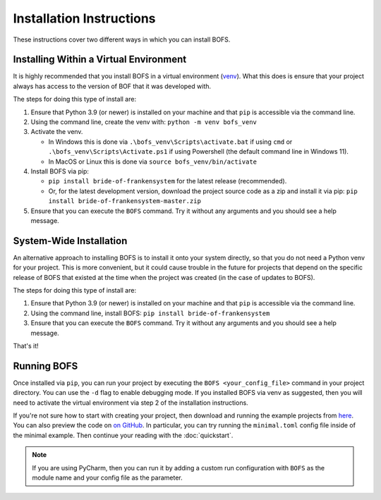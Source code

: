 Installation Instructions
=========================

These instructions cover two different ways in which you can install BOFS.

Installing Within a Virtual Environment
---------------------------------------

It is highly recommended that you install BOFS in a virtual environment (`venv <https://docs.python.org/3/library/venv.html>`_). What
this does is ensure that your project always has access to the version of BOF that it was developed with.

The steps for doing this type of install are:

1. Ensure that Python 3.9 (or newer) is installed on your machine and that ``pip`` is accessible via the command line.
2. Using the command line, create the venv with: ``python -m venv bofs_venv``
3. Activate the venv.

   * In Windows this is done via ``.\bofs_venv\Scripts\activate.bat`` if using ``cmd`` or ``.\bofs_venv\Scripts\Activate.ps1`` if using Powershell (the default command line in Windows 11).
   * In MacOS or Linux this is done via ``source bofs_venv/bin/activate``

4. Install BOFS via pip:

   * ``pip install bride-of-frankensystem`` for the latest release (recommended).
   * Or, for the latest development version, download the project source code as a zip and install it via pip: ``pip install bride-of-frankensystem-master.zip``

5. Ensure that you can execute the ``BOFS`` command. Try it without any arguments and you should see a help message.


System-Wide Installation
------------------------

An alternative approach to installing BOFS is to install it onto your system directly, so that you do not need a Python
venv for your project. This is more convenient, but it could cause trouble in the future for projects that depend on the
specific release of BOFS that existed at the time when the project was created (in the case of updates to BOFS).

The steps for doing this type of install are:

1. Ensure that Python 3.9 (or newer) is installed on your machine and that ``pip`` is accessible via the command line.
2. Using the command line, install BOFS: ``pip install bride-of-frankensystem``
3. Ensure that you can execute the ``BOFS`` command. Try it without any arguments and you should see a help message.

That's it!


Running BOFS
------------
Once installed via ``pip``, you can run your project by executing the ``BOFS <your_config_file>`` command in your project directory.
You can use the ``-d`` flag to enable debugging mode. If you installed BOFS via venv as suggested, then you will need to activate the virtual environment via step 2 of the installation instructions.

If you're not sure how to start with creating your project, then download and running the example projects from `here <https://github.com/colbyj/bride-of-frankensystem-examples/archive/refs/heads/master.zip>`_.
You can also preview the code on `on GitHub <https://github.com/colbyj/bride-of-frankensystem-examples/tree/master/minimal_example>`_.
In particular, you can try running the ``minimal.toml`` config file inside of the minimal example. Then continue your reading with the :doc:`quickstart`.

.. NOTE::
    If you are using PyCharm, then you can run it by adding a custom run configuration with ``BOFS`` as the module name and your config file as the parameter.
